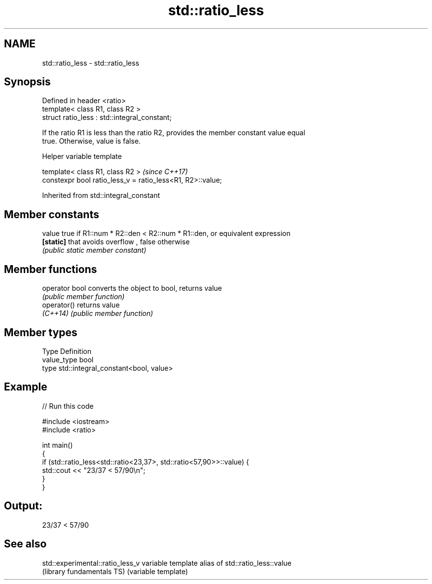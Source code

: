 .TH std::ratio_less 3 "Apr  2 2017" "2.1 | http://cppreference.com" "C++ Standard Libary"
.SH NAME
std::ratio_less \- std::ratio_less

.SH Synopsis
   Defined in header <ratio>
   template< class R1, class R2 >
   struct ratio_less : std::integral_constant;

   If the ratio R1 is less than the ratio R2, provides the member constant value equal
   true. Otherwise, value is false.

  Helper variable template

   template< class R1, class R2 >                            \fI(since C++17)\fP
   constexpr bool ratio_less_v = ratio_less<R1, R2>::value;

Inherited from std::integral_constant

.SH Member constants

   value    true if R1::num * R2::den < R2::num * R1::den, or equivalent expression
   \fB[static]\fP that avoids overflow , false otherwise
            \fI(public static member constant)\fP

.SH Member functions

   operator bool converts the object to bool, returns value
                 \fI(public member function)\fP
   operator()    returns value
   \fI(C++14)\fP       \fI(public member function)\fP

.SH Member types

   Type       Definition
   value_type bool
   type       std::integral_constant<bool, value>

.SH Example

   
// Run this code

 #include <iostream>
 #include <ratio>

 int main()
 {
     if (std::ratio_less<std::ratio<23,37>, std::ratio<57,90>>::value) {
         std::cout << "23/37 < 57/90\\n";
     }
 }

.SH Output:

 23/37 < 57/90

.SH See also

   std::experimental::ratio_less_v variable template alias of std::ratio_less::value
   (library fundamentals TS)       (variable template)
